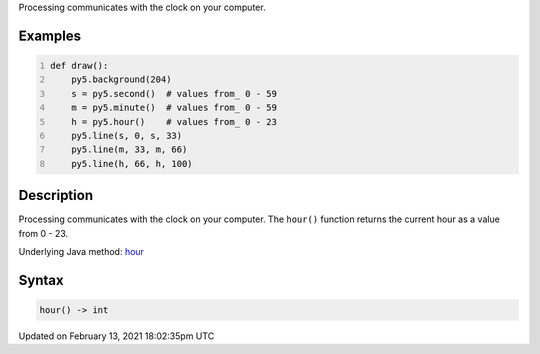 .. title: hour()
.. slug: hour
.. date: 2021-02-13 18:02:35 UTC+00:00
.. tags:
.. category:
.. link:
.. description: py5 hour() documentation
.. type: text

Processing communicates with the clock on your computer.

Examples
========

.. raw:: html

    <div class="example-table">

.. raw:: html

    <div class="example-row"><div class="example-cell-image">

.. raw:: html

    </div><div class="example-cell-code">

.. code:: python
    :number-lines:

    def draw():
        py5.background(204)
        s = py5.second()  # values from_ 0 - 59
        m = py5.minute()  # values from_ 0 - 59
        h = py5.hour()    # values from_ 0 - 23
        py5.line(s, 0, s, 33)
        py5.line(m, 33, m, 66)
        py5.line(h, 66, h, 100)

.. raw:: html

    </div></div>

.. raw:: html

    </div>

Description
===========

Processing communicates with the clock on your computer. The ``hour()`` function returns the current hour as a value from 0 - 23.

Underlying Java method: `hour <https://processing.org/reference/hour_.html>`_

Syntax
======

.. code:: python

    hour() -> int

Updated on February 13, 2021 18:02:35pm UTC

